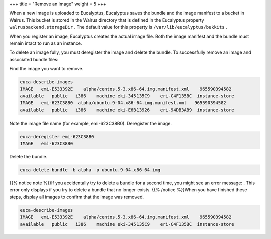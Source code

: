 +++
title = "Remove an Image"
weight = 5
+++

..  _image_remove:

When a new image is uploaded to Eucalyptus, Eucalyptus saves the bundle and the image manifest to a bucket in Walrus. This bucket is stored in the Walrus directory that is defined in the Eucalyptus property ``walrusbackend.storageDir`` . The default value for this property is ``/var/lib/eucalyptus/bukkits`` . 

When you register an image, Eucalyptus creates the actual image file. Both the image manifest and the bundle must remain intact to run as an instance. 

To delete an image fully, you must deregister the image and delete the bundle. To successfully remove an image and associated bundle files: 

Find the image you want to remove. 

.. code::

  euca-describe-images 
  IMAGE   emi-E533392E    alpha/centos.5-3.x86-64.img.manifest.xml    965590394582
  available   public   i386    machine eki-345135C9    eri-C4F135BC  instance-store
  IMAGE   emi-623C38B0  alpha/ubuntu.9-04.x86-64.img.manifest.xml   965590394582 
  available   public   i386    machine eki-E6B13926    eri-94DB3AB9  instance-store

Note the image file name (for example, emi-623C38B0). Deregister the image. 

.. code::

  euca-deregister emi-623C38B0
  IMAGE   emi-623C38B0

Delete the bundle. 

.. code::

  euca-delete-bundle -b alpha -p ubuntu.9-04.x86-64.img

{{% notice note %}}If you accidentally try to delete a bundle for a second time, you might see an error message: . This error only displays if you try to delete a bundle that no longer exists. {{% /notice %}}When you have finished these steps, display all images to confirm that the image was removed. 

.. code::

  euca-describe-images 
  IMAGE   emi-E533392E    alpha/centos.5-3.x86-64.img.manifest.xml    965590394582
  available   public   i386    machine eki-345135C9    eri-C4F135BC  instance-store

